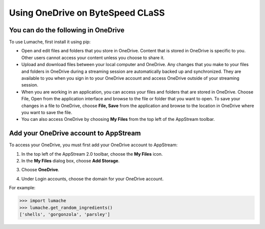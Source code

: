Using OneDrive on ByteSpeed CLaSS
=====

You can do the following in OneDrive
------------

To use Lumache, first install it using pip:

*	Open and edit files and folders that you store in OneDrive. Content that is stored in OneDrive is specific to you. Other users cannot access your content unless you choose to share it.


*	Upload and download files between your local computer and OneDrive. Any changes that you make to your files and folders in OneDrive during a streaming session are automatically backed up and synchronized. They are available to you when you sign in to your OneDrive account and access OneDrive outside of your streaming session.


*	When you are working in an application, you can access your files and folders that are stored in OneDrive. Choose File, Open from the application interface and browse to the file or folder that you want to open. To save your changes in a file to OneDrive, choose **File, Save** from the application and browse to the location in OneDrive where you want to save the file.


*	You can also access OneDrive by choosing **My Files** from the top left of the AppStream toolbar.


Add your OneDrive account to AppStream
----------------

To access your OneDrive, you must first add your OneDrive account to AppStream:

1.	In the top left of the AppStream 2.0 toolbar, choose the **My Files** icon.

2.	In the **My Files** dialog box, choose **Add Storage**.

.. image:: _static/myfiles_addstorage.png

3.	Choose **OneDrive**.

.. image:: _static/myfiles_onedrive.png

4.	Under Login accounts, choose the domain for your OneDrive account.


For example:

>>> import lumache
>>> lumache.get_random_ingredients()
['shells', 'gorgonzola', 'parsley']

